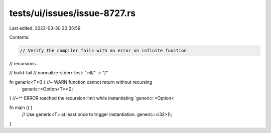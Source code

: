 tests/ui/issues/issue-8727.rs
=============================

Last edited: 2023-03-30 20:35:59

Contents:

.. code-block:: rs

    // Verify the compiler fails with an error on infinite function
// recursions.

// build-fail
// normalize-stderr-test: ".nll/" -> "/"

fn generic<T>() { //~ WARN function cannot return without recursing
    generic::<Option<T>>();
}
//~^^ ERROR reached the recursion limit while instantiating `generic::<Option<


fn main () {
    // Use generic<T> at least once to trigger instantiation.
    generic::<i32>();
}


